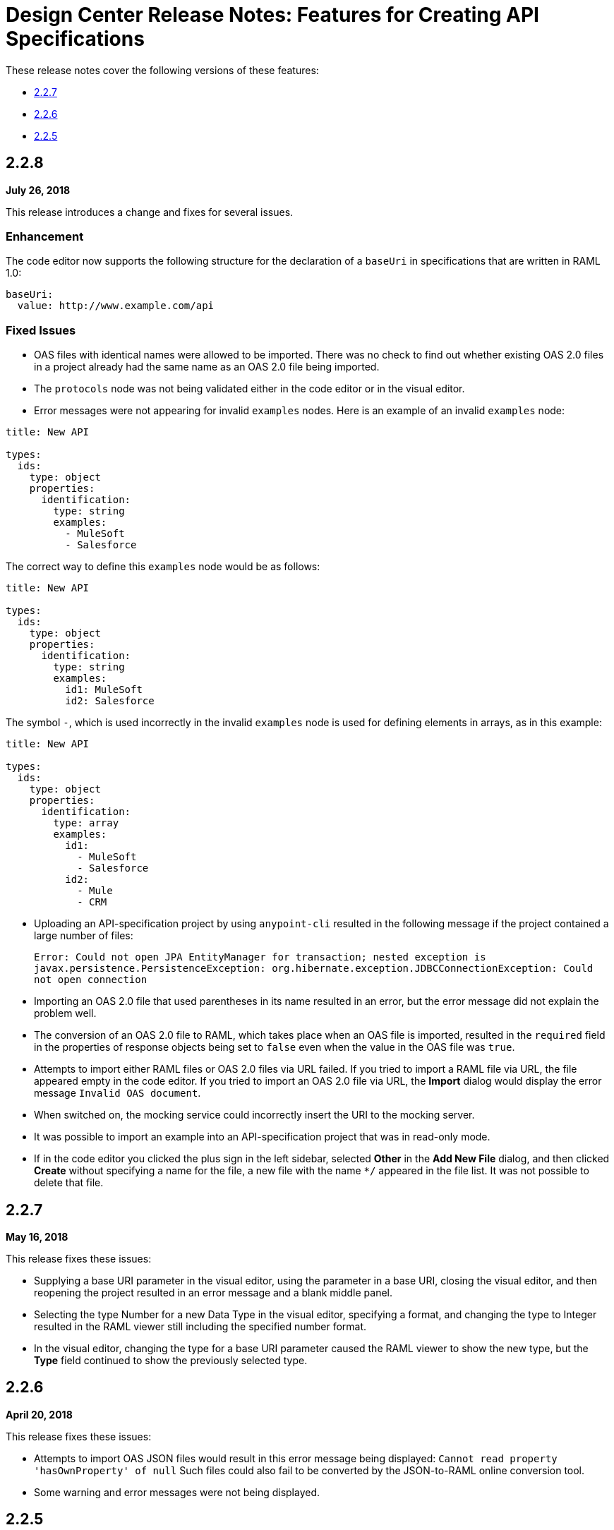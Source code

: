 = Design Center Release Notes: Features for Creating API Specifications

These release notes cover the following versions of these features:

* link:/release-notes/design-center-release-notes-api_specs#2-2-7[2.2.7]
* link:/release-notes/design-center-release-notes-api_specs#2-2-6[2.2.6]
* link:/release-notes/design-center-release-notes-api_specs#2-2-5[2.2.5]

== 2.2.8

*July 26, 2018*

This release introduces a change and fixes for several issues.

=== Enhancement

The code editor now supports the following structure for the declaration of a `baseUri` in specifications that are written in RAML 1.0:

[source,raml,linenums]
----
baseUri:
  value: http://www.example.com/api
----

=== Fixed Issues

* OAS files with identical names were allowed to be imported. There was no check to find out whether existing OAS 2.0 files in a project already had the same name as an OAS 2.0 file being imported.
* The `protocols` node was not being validated either in the code editor or in the visual editor.
* Error messages were not appearing for invalid `examples` nodes. Here is an example of an invalid `examples` node:

[source,raml,linenums]
----
title: New API

types:
  ids:
    type: object
    properties:
      identification:
        type: string
        examples:
          - MuleSoft
          - Salesforce
----

The correct way to define this `examples` node would be as follows:

[source,raml,linenums]
----
title: New API

types:
  ids:
    type: object
    properties:
      identification:
        type: string
        examples:
          id1: MuleSoft
          id2: Salesforce
----

The symbol `-`, which is used incorrectly in the invalid `examples` node is used for defining elements in arrays, as in this example:

[source,raml,linenums]
----
title: New API

types:
  ids:
    type: object
    properties:
      identification:
        type: array
        examples:
          id1:
            - MuleSoft
            - Salesforce
          id2:
            - Mule
            - CRM
----

* Uploading an API-specification project by using `anypoint-cli` resulted in the following message if the project contained a large number of files:
+
`Error: Could not open JPA EntityManager for transaction; nested exception is javax.persistence.PersistenceException: org.hibernate.exception.JDBCConnectionException: Could not open connection`
* Importing an OAS 2.0 file that used parentheses in its name resulted in an error, but the error message did not explain the problem well.
* The conversion of an OAS 2.0 file to RAML, which takes place when an OAS file is imported, resulted in the `required` field in the properties of response objects being set to `false` even when the value in the OAS file was `true`.
* Attempts to import either RAML files or OAS 2.0 files via URL failed. If you tried to import a RAML file via URL, the file appeared empty in the code editor. If you tried to import an OAS 2.0 file via URL, the *Import* dialog would display the error message `Invalid OAS document`.
* When switched on, the mocking service could incorrectly insert the URI to the mocking server.
* It was possible to import an example into an API-specification project that was in read-only mode.
* If in the code editor you clicked the plus sign in the left sidebar, selected *Other* in the *Add New File* dialog, and then clicked *Create* without specifying a name for the file, a new file with the name `*/` appeared in the file list. It was not possible to delete that file.


== 2.2.7

*May 16, 2018*

This release fixes these issues:

* Supplying a base URI parameter in the visual editor, using the parameter in a base URI, closing the visual editor, and then reopening the project resulted in an error message and a blank middle panel.
* Selecting the type Number for a new Data Type in the visual editor, specifying a format, and changing the type to Integer resulted in the RAML viewer still including the specified number format.
* In the visual editor, changing the type for a base URI parameter caused the RAML viewer to show the new type, but the *Type* field continued to show the previously selected type.


== 2.2.6

*April 20, 2018*

This release fixes these issues:

* Attempts to import OAS JSON files would result in this error message being displayed: `Cannot read property 'hasOwnProperty' of null`  Such files could also fail to be converted by the JSON-to-RAML online conversion tool.
* Some warning and error messages were not being displayed.


== 2.2.5

*April 6, 2018*

This release includes two enhancements and fixes an issue.

=== Enhancements

* The left sidebar of the editor now lists groups, their resources, and their datatypes.
* An example API to use in the visual editor is now available from a link in the left sidebar.

=== Fixed Issue

The word "type" could not be used as the name of a property in a RAML API specification.
